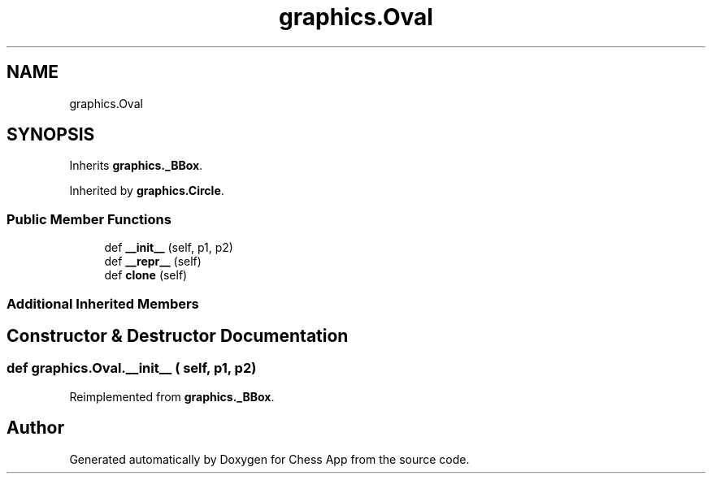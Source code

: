 .TH "graphics.Oval" 3 "Mon Dec 19 2022" "Chess App" \" -*- nroff -*-
.ad l
.nh
.SH NAME
graphics.Oval
.SH SYNOPSIS
.br
.PP
.PP
Inherits \fBgraphics\&._BBox\fP\&.
.PP
Inherited by \fBgraphics\&.Circle\fP\&.
.SS "Public Member Functions"

.in +1c
.ti -1c
.RI "def \fB__init__\fP (self, p1, p2)"
.br
.ti -1c
.RI "def \fB__repr__\fP (self)"
.br
.ti -1c
.RI "def \fBclone\fP (self)"
.br
.in -1c
.SS "Additional Inherited Members"
.SH "Constructor & Destructor Documentation"
.PP 
.SS "def graphics\&.Oval\&.__init__ ( self,  p1,  p2)"

.PP
Reimplemented from \fBgraphics\&._BBox\fP\&.

.SH "Author"
.PP 
Generated automatically by Doxygen for Chess App from the source code\&.
